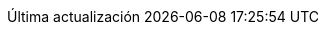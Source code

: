:appendix-caption: Anexo
:caution-caption: Cuidado
:chapter-label: Capítulo
:example-caption: Ejemplo
:figure-caption: Figura
:important-caption: Importante
:last-update-label: Última actualización
:note-caption: Nota
:preface-title: Prefacio
:table-caption: Tabla
:tip-caption: Consejo
:toc-title: Índice de contenidos
:untitled-label: Sin título
:version-label: Versión
:warning-caption: Aviso